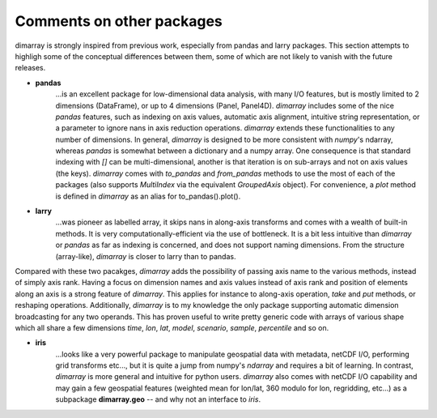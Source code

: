 Comments on other packages
--------------------------

dimarray is strongly inspired from previous work, especially from pandas and larry packages.
This section attempts to highligh some of the conceptual differences between them, some of 
which are not likely to vanish with the future releases.

- **pandas**
    ...is an excellent package for low-dimensional data analysis, 
    with many I/O features, but is mostly limited to 2 dimensions (DataFrame), 
    or up to 4 dimensions (Panel, Panel4D). `dimarray` includes
    some of the nice `pandas` features, such as indexing on axis values, 
    automatic axis alignment, intuitive string representation,
    or a parameter to ignore nans in axis reduction operations. 
    `dimarray` extends these functionalities to any number 
    of dimensions. In general, `dimarray` is designed to be more consistent with 
    `numpy`'s ndarray, whereas `pandas` is somewhat between a dictionary and 
    a numpy array. One consequence is that standard indexing with `[]` can be 
    multi-dimensional, another is that iteration is on sub-arrays and not on 
    axis values (the keys). `dimarray` comes with `to_pandas` and `from_pandas`
    methods to use the most of each of the packages (also supports `MultiIndex`
    via the equivalent `GroupedAxis` object). For convenience, a `plot`
    method is defined in `dimarray` as an alias for to_pandas().plot().

- **larry** 
    ...was pioneer as labelled array, it skips nans in along-axis transforms
    and comes with a wealth of built-in methods. It is very computationally-efficient
    via the use of bottleneck. It is a bit less intuitive than `dimarray` or `pandas` 
    as far as indexing is concerned, and does not support naming dimensions.
    From the structure (array-like), `dimarray` is closer to larry than to pandas.
        

Compared with these two pacakges, `dimarray` adds the possibility of passing axis 
name to the various methods, instead of simply axis rank. Having a focus on dimension
names and axis values instead of axis rank and position of elements along an axis
is a strong feature of `dimarray`. This applies for
instance to along-axis operation, `take` and `put` methods, or reshaping operations.
Additionally, `dimarray` is to my knowledge the only package supporting automatic
dimension broadcasting for any two operands. This has proven useful to write pretty
generic code with arrays of various shape which all share a few dimensions `time`, 
`lon`, `lat`, `model`, `scenario`, `sample`, `percentile` and so on.

- **iris** 
    ...looks like a very powerful package to manipulate geospatial data with 
    metadata, netCDF I/O, performing grid transforms etc..., but it is quite a jump 
    from numpy's `ndarray` and requires a bit of learning. 
    In contrast, `dimarray` is more general and intuitive for python users. `dimarray`
    also comes with netCDF I/O capability and may gain a few geospatial features 
    (weighted mean for lon/lat, 360 modulo for lon, regridding, etc...) as a subpackage 
    **dimarray.geo** -- and why not an interface to `iris`.
